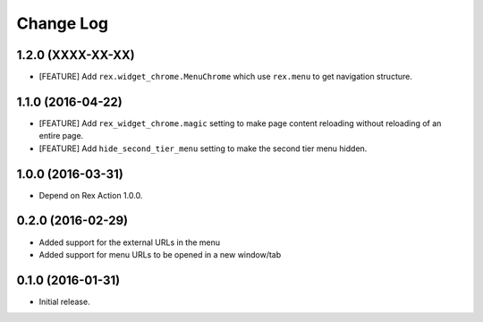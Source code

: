 **************
  Change Log
**************

1.2.0 (XXXX-XX-XX)
==================

* [FEATURE] Add ``rex.widget_chrome.MenuChrome`` which use ``rex.menu`` to get
  navigation structure.

1.1.0 (2016-04-22)
==================

* [FEATURE] Add ``rex_widget_chrome.magic`` setting to make page content
  reloading without reloading of an entire page.

* [FEATURE] Add ``hide_second_tier_menu`` setting to make the second tier menu
  hidden.


1.0.0 (2016-03-31)
==================

* Depend on Rex Action 1.0.0.


0.2.0 (2016-02-29)
==================

* Added support for the external URLs in the menu
* Added support for menu URLs to be opened in a new window/tab


0.1.0 (2016-01-31)
==================

* Initial release.

